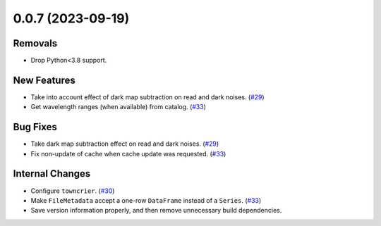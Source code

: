 0.0.7 (2023-09-19)
===========================================

Removals
--------

- Drop Python<3.8 support.


New Features
------------

- Take into account effect of dark map subtraction on read and dark noises. (`#29 <https://github.com/solo-spice/sospice/pull/29>`__)
- Get wavelength ranges (when available) from catalog. (`#33 <https://github.com/solo-spice/sospice/pull/33>`__)


Bug Fixes
---------

- Take dark map subtraction effect on read and dark noises. (`#29 <https://github.com/solo-spice/sospice/pull/29>`__)
- Fix non-update of cache when cache update was requested. (`#33 <https://github.com/solo-spice/sospice/pull/33>`__)


Internal Changes
----------------

- Configure ``towncrier``. (`#30 <https://github.com/solo-spice/sospice/pull/30>`__)
- Make ``FileMetadata`` accept a one-row ``DataFrame`` instead of a ``Series``. (`#33 <https://github.com/solo-spice/sospice/pull/33>`__)
- Save version information properly, and then remove unnecessary build dependencies.
